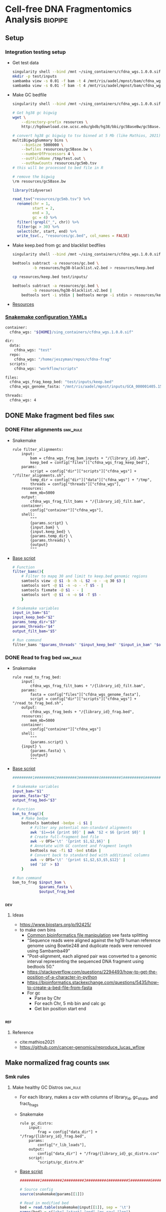* Cell-free DNA Fragmentomics Analysis                              :biopipe:
:PROPERTIES:
:header-args:bash: :tangle-mode (identity #o555)
:logging: nil
:END:
** Setup
*** Integration testing setup
- Get test data
  #+begin_src bash
singularity shell --bind /mnt ~/sing_containers/cfdna_wgs.1.0.0.sif
mkdir -p test/inputs
sambamba view -s 0.01 -f bam -t 4 /mnt/ris/aadel/mpnst/bam/cfdna_wgs/ds/lib105_ds10.bam > test/bam/lib001.bam
sambamba view -s 0.01 -f bam -t 4 /mnt/ris/aadel/mpnst/bam/cfdna_wgs/ds/lib205_ds10.bam > test/bam/lib002.bam

#+end_src
- Make GC bedfile
  #+begin_src bash
singularity shell --bind /mnt ~/sing_containers/cfdna_wgs.1.0.0.sif

# Get hg38 gc bigwig
wget \
    --directory-prefix resources \
    http://hgdownload.cse.ucsc.edu/gbdb/hg38/bbi/gc5BaseBw/gc5Base.bw

# convert hg38 gc bigwig to tsv binned at 5 Mb (like Mathios, 2021)
multiBigwigSummary bins \
    --binSize 5000000 \
    --bwfiles resources/gc5Base.bw \
    --numberOfProcessors 4 \
    --outFileName /tmp/test.out \
    --outRawCounts resources/gc5mb.tsv
# this will be processed to bed file in R

# remove the bigwig
\rm resources/gc5Base.bw
#+end_src
  #+begin_src R
library(tidyverse)

read_tsv("resources/gc5mb.tsv") %>%
  rename(chr = 1,
         start = 2,
         end = 3,
         gc = 4) %>%
  filter(!grepl("_", chr)) %>%
  filter(gc > 30) %>%
  select(chr, start, end) %>%
  write_tsv(., "resources/gc.bed", col_names = FALSE)

#+end_src
- Make keep.bed from gc and blacklist bedfiles
  #+begin_src bash
singularity shell --bind /mnt ~/sing_containers/cfdna_wgs.1.0.0.sif

bedtools subtract -a resources/gc.bed \
         -b resources/hg38-blacklist.v2.bed > resources/keep.bed

cp resources/keep.bed test/inputs/

bedtools subtract -a resources/gc.bed \
         -b resources/hg38-blacklist.v2.bed |
    bedtools sort -i stdin | bedtools merge -i stdin > resources/keep.bed
#+end_src
- [[file:resources/][Resources]]
*** [[file:config/int_test.yaml][Snakemake configuration YAMLs]]
#+begin_src bash :tangle config/int_test.yaml
container:
  cfdna_wgs: "${HOME}/sing_containers/cfdna_wgs.1.0.0.sif"

dir:
  data:
    cfdna_wgs: "test"
  repo:
    cfdna_wgs: "/home/jeszyman/repos/cfdna-frag"
  scripts:
    cfdna_wgs: "workflow/scripts"

files:
  cfdna_wgs_frag_keep_bed: "test/inputs/keep.bed"
  cfdna_wgs_genome_fasta: "/mnt/ris/aadel/mpnst/inputs/GCA_000001405.15_GRCh38_no_alt_analysis_set.fna"

threads:
  cfdna_wgs: 4
#+end_src

** DONE Make fragment bed files                                            :smk:
:PROPERTIES:
:header-args:snakemake: :tangle ./workflow/frag_bed.smk
:END:
*** DONE Filter alignments                                            :smk_rule:
- Snakemake
  #+begin_src snakemake
rule filter_alignments:
    input:
        bam = cfdna_wgs_frag_bam_inputs + "/{library_id}.bam",
        keep_bed = config["files"]["cfdna_wgs_frag_keep_bed"],
    params:
        script = config["dir"]["scripts"]["cfdna_wgs"] + "/filter_alignments.sh",
        temp_dir = config["dir"]["data"]["cfdna_wgs"] + "/tmp",
        threads = config["threads"]["cfdna_wgs"],
    resources:
        mem_mb=5000
    output:
        cfdna_wgs_frag_filt_bams + "/{library_id}_filt.bam",
    container:
        config["container"]["cfdna_wgs"],
    shell:
        """
        {params.script} \
        {input.bam} \
        {input.keep_bed} \
        {params.temp_dir} \
        {params.threads} \
        {output}
        """
#+end_src
- [[file:./workflow/scripts/filter_alignments.sh][Base script]]
  #+begin_src bash :tangle ./workflow/scripts/filter_alignments.sh
# Function
filter_bams(){
    # Filter to mapq 30 and limit to keep.bed genomic regions
    samtools view -@ $1 -b -h -L $2 -o - -q 30 $3 |
    samtools sort -@ $1 -n -o - -T $5 - |
    samtools fixmate -@ $1 - - |
    samtools sort -@ $1 -n -o $4 -T $5 -
    }

# Snakemake variables
input_in_bam="$1"
input_keep_bed="$2"
params_temp_dir="$3"
params_threads="$4"
output_filt_bam="$5"

# Run command
filter_bams "$params_threads" "$input_keep_bed" "$input_in_bam" "$output_filt_bam" $params_temp_dir
#+end_src
*** DONE Read to frag bed                                             :smk_rule:
- Snakemake
  #+begin_src snakemake
rule read_to_frag_bed:
    input:
        cfdna_wgs_frag_filt_bams + "/{library_id}_filt.bam",
    params:
        fasta = config["files"]["cfdna_wgs_genome_fasta"],
        script = config["dir"]["scripts"]["cfdna_wgs"] + "/read_to_frag_bed.sh",
    output:
        cfdna_wgs_frag_beds + "/{library_id}_frag.bed",
    resources:
        mem_mb=5000
    container:
        config["container"]["cfdna_wgs"]
    shell:
        """
        {params.script} \
	{input} \
        {params.fasta} \
        {output}
        """
#+end_src
- [[file:./workflow/scripts/read_to_frag_bed.sh][Base script]]
  #+begin_src bash :tangle ./workflow/scripts/read_to_frag_bed.sh
#########1#########2#########3#########4#########5#########6#########7#########8

# Snakemake variables
input_bam="$1"
params_fasta="$2"
output_frag_bed="$3"

# Function
bam_to_frag(){
    # Make bedpe
    bedtools bamtobed -bedpe -i $1 |
        # Filter any potential non-standard alignments
        awk '$1==$4 {print $0}' | awk '$2 < $6 {print $0}' |
        # Create full-fragment bed file
        awk -v OFS='\t' '{print $1,$2,$6}' |
        # Annotate with GC content and fragment length
        bedtools nuc -fi $2 -bed stdin |
        # Convert back to standard bed with additional columns
        awk -v OFS='\t' '{print $1,$2,$3,$5,$12}' |
        sed '1d' > $3
    }

# Run command
bam_to_frag $input_bam \
            $params_fasta \
            $output_frag_bed
#+end_src
*** :dev:
:PROPERTIES:
:header-args:snakemake: :tangle no
:END:
**** Ideas
- https://www.biostars.org/p/92425/
- to make own bins
  - [[id:c0c0ee28-2e41-41a7-9a3b-ae195117a93e][Common bioinformatics file manipulation]] see fasta splitting
  - "Sequence reads were aligned against the hg19 human reference genome using Bowtie248 and duplicate reads were removed using Sambamba49"
  - "Post-alignment, each aligned pair was converted to a genomic interval representing the sequenced DNA fragment using bedtools 50."
  - https://stackoverflow.com/questions/2294493/how-to-get-the-position-of-a-character-in-python
  - https://bioinformatics.stackexchange.com/questions/5435/how-to-create-a-bed-file-from-fasta
  - For gc
    - Parse by Chr
    - For each Chr, 5 mb bin and calc gc
    - Get bin position start end
*** :ref:
**** Reference
- cite:mathios2021
- https://github.com/cancer-genomics/reproduce_lucas_wflow



** Make normalized frag counts :smk:
*** Smk rules
:PROPERTIES:
:header-args:snakemake: :tangle ./workflow/frag_counts.smk
:END:
**** Make healthy GC Distros                                       :smk_rule:
- For each library, makes a csv with columns of library_id, gc_strata, and fract_frags
- Snakemake
  #+begin_src snakemake
rule gc_distro:
    input:
        frag = config["data_dir"] + "/frag/{library_id}_frag.bed",
    params:
        config["r_lib_loads"],
    output:
        config["data_dir"] + "/frag/{library_id}_gc_distro.csv"
    script:
        "scripts/gc_distro.R"
#+end_src
- [[file:workflow/scripts/gc_distro.R][Base script]]
  #+begin_src R :tangle ./workflow/scripts/gc_distro.R
#########1#########2#########3#########4#########5#########6#########7#########8

# Source config
source(snakemake@params[[1]])

# Read in modified bed
bed = read.table(snakemake@input[[1]], sep = '\t')
names(bed) = c("chr","start","end","gc_raw","len")

# Generate distribution csv
distro =
  bed %>%
  # Round GC
  mutate(gc_strata = round(gc_raw, 2)) %>%
  # Count frags per strata
  count(gc_strata) %>%
  # Get fraction frags
  mutate(fract_frags = n/sum(n)) %>% mutate(library_id = gsub("_frag.bed", "", gsub("^.*lib", "lib", snakemake@input[[1]]))) %>%
  select(library_id,gc_strata,fract_frags) %>%
  write.csv(file = snakemake@output[[1]], row.names = F)
#+end_src
**** Make healthy GC summary                                       :smk_rule:
- Makes a simple tibble of gc_strata and median fraction of fragments from healthy samples
- Snakemake
  #+begin_src snakemake
rule make_healthy_gc_summary:
    output:
        healthy_med = config["data_dir"] + "/frag/healthy_med.rds"
    script:
        "scripts/make_healthy_gc_summary.R"
#+end_src
- [[file:workflow/scripts/make_healthy_gc_summary.R][Base script]]
  #+begin_src R :tangle ./workflow/scripts/make_healthy_gc_summary.R
#########1#########2#########3#########4#########5#########6#########7#########8
source(snakemake@config[["r_lib_loads"]])

# Read in healthy plasma gc distributions
all_distros = list.files(path = paste0(snakemake@config[["data_dir"]],"/frag"),
                       pattern = "gc_distro")
healthy_libs = snakemake@config[["healthy_plasma"]]

saveRDS(all_distros, file = snakemake@output[[1]])
healthy_distros = paste0(snakemake@config[["data_dir"]],"/frag/",
                         grep(paste(healthy_libs, collapse="|"),
                              all_distros, value = T))


read_in_gc = function(gc_csv){
  read.csv(gc_csv, header = T)
}
healthy_list = lapply(healthy_distros, read_in_gc)

# Bind
healthy_all = do.call(rbind, healthy_list)

# Summarize
healthy_med =
  healthy_all %>%
  group_by(gc_strata) %>%
  summarise(med_frag_fract = median(fract_frags))

# Save
saveRDS(healthy_med, file = snakemake@output[["healthy_med"]])
#+end_src
**** Sample frags by gc :smk_rule:
- Snakemake
  #+begin_src snakemake
rule sample_frags_by_gc:
    input:
        healthy_med = config["data_dir"] + "/frag/healthy_med.rds",
        frag_bed = config["data_dir"] + "/frag/{library_id}_frag.bed"
    output:
        config["data_dir"] + "/frag/{library_id}_norm_frag.bed"
    script:
        "scripts/sample_frags_by_gc.R"
#+end_src
- [[file:./workflow/scripts/sample_frags_by_gc.R][Base script]]
  #+begin_src R :noweb yes :tangle ./workflow/scripts/sample_frags_by_gc.R
#########1#########2#########3#########4#########5#########6#########7#########8
source(snakemake@config[["r_lib_loads"]])

healthy_fract = readRDS(snakemake@input[["healthy_med"]])
frag_file = read.table(snakemake@input[["frag_bed"]], sep = '\t', header = F)

reject_sample = function(frag_bed,healthy_fract){
  names(frag_bed) = c("chr", "start", "end", "gc_raw", "len")
  sampled = frag_bed %>%
    mutate(gc_strata = round(gc_raw, 2)) %>%
    left_join(healthy_fract, by = "gc_strata") %>%
    mutate(include = ifelse(runif(nrow(.),0,1) < med_frag_fract / max(med_frag_fract, na.rm = T), "yes", "no")) %>%
    filter(include == "yes")
  return(sampled)
}

sampled = reject_sample(frag_file, healthy_fract)

write.table(sampled, sep = "\t", col.names = F, row.names = F, quote = F, file = snakemake@output[[1]])

#+end_src
**** Frag window sum:smk_rule:
- Snakemake
  #+begin_src snakemake
rule frag_window_sum:
    input:
        frag = config["data_dir"] + "/frag/{library_id}_norm_frag.bed",
    output:
        short = config["data_dir"] + "/frag/{library_id}_norm_short.bed",
        long = config["data_dir"] + "/frag/{library_id}_norm_long.bed",
    shell:
        """
        workflow/scripts/frag_window_sum.sh {input.frag} \
                                            {output.short} \
                                            {output.long}
        """
#+end_src
- [[file:./workflow/scripts/frag_window_sum.sh][Base script]]
  #+begin_src bash :tangle ./workflow/scripts/frag_window_sum.sh
# Snakemake variables
input_frag="$1"
output_short="$2"
output_long="$3"

# Functions
make_short(){
    cat $1 | awk '{if ($5 >= 100 && $5 <= 150) print $0}' > $2
}

make_long(){
    cat $1 | awk '{if ($5 >= 151 && $5 <= 220) print $0}' > $2
}

# Run command
make_short $input_frag $output_short
make_long $input_frag $output_long

#+end_src
**** Frag window int:smk_rule:
- Snakemake
  #+begin_src snakemake
rule frag_window_int:
    input:
        short = config["data_dir"] + "/frag/{library_id}_norm_short.bed",
        long = config["data_dir"] + "/frag/{library_id}_norm_long.bed",
        matbed = config["data_dir"] + "/ref/mathios_chrom_bins.bed",
    output:
        cnt_long_tmp = config["data_dir"] + "/frag/{library_id}_cnt_long.tmp",
        cnt_short_tmp = config["data_dir"] + "/frag/{library_id}_cnt_short.tmp",
        cnt_long = config["data_dir"] + "/frag/{library_id}_cnt_long.bed",
        cnt_short = config["data_dir"] + "/frag/{library_id}_cnt_short.bed",
    shell:
        """
        bedtools intersect -c -a {input.matbed} -b {input.long} > {output.cnt_long_tmp}
        awk '{{print FILENAME (NF?"\t":"") $0}}' {output.cnt_long_tmp} |
        sed 's/^.*lib/lib/g' |
        sed 's/_cnt_/\t/g' |
        sed 's/.tmp//g' |
        awk 'BEGIN {{OFS="\t"}}; {{print $1,$2,$3,$4,$5,$10}}' > {output.cnt_long}
        bedtools intersect -c -a {input.matbed} -b {input.short} > {output.cnt_short_tmp}
        awk '{{print FILENAME (NF?"\t":"") $0}}' {output.cnt_short_tmp} |
        sed 's/^.*lib/lib/g' |
        sed 's/_cnt_/\t/g' |
        sed 's/.tmp//g' |
        awk 'BEGIN {{OFS="\t"}}; {{print $1,$2,$3,$4,$5,$10}}' > {output.cnt_short}
        """
#+end_src
- [[file:./workflow/scripts/frag_window_int.sh][Base script]]
  #+begin_src :tangle ./workflow/scripts/frag_window_int.sh
# Snakemake variables
# Function
# Run command
#+end_src
**** Count merge:smk_rule:
- Snakemake
  #+begin_src snakemake
rule count_merge:
    input:
        expand(config["data_dir"] + "/frag/{library_id}_cnt_{length}.bed", library_id=ALLLIB, length=["short", "long"])
    output:
        config["data_dir"] + "/frag/frag_counts.tsv"
    shell:
        """
        cat {input} > {output}
        """
#+end_src
- [[file:./workflow/scripts/count_merge.sh][Base script]]
  #+begin_src :tangle ./workflow/scripts/count_merge.sh
# Snakemake variables
# Function
# Run command
#+end_src

**** Count scale:smk_rule:
- Snakemake
  #+begin_src snakemake
rule count_scale:
    input:
    output:
    script:
        "scripts/count_scale.R"
#+end_src
- [[file:./workflow/scripts/count_scale.R][Base script]]
  #+begin_src R :noweb yes :tangle ./workflow/scripts/count_scale.R
source("~/repos/mpnst-frag/config/library_loads.R")
library(tidyverse)

frag_count = read.table("/mnt/ris/aadel/mpnst/frag/frag_counts.tsv", header = F)
load("/mnt/ris/aadel/mpnst/data_model/data_model.RData")

names(frag_count) = c("library_id","frag_length","chr","start","end","count")

test =
  frag_count %>%
  pivot_wider(names_from = frag_length, values_from = count) %>%
  group_by(library_id,chr,start,end) %>%
  mutate(ratio = short/long)

washout_libs = c("lib218","lib107","lib117","lib126","lib129","lib142","lib158","lib175","lib182","lib184","lib202","lib205")


test2 = libraries_full %>%
  filter(library_type == "wgs") %>%
  filter(isolation_type == "cfdna") %>%
  filter(institution %in% c("nci","washu")) %>%
  filter(current_dx %in% c("plexiform","healthy") | library_id %in% washout_libs)


test2 = libraries_full %>%
  filter(library_type == "wgs") %>%
  filter(isolation_type == "cfdna") %>%
  filter(institution %in% c("nci","washu")) %>%
  filter(current_dx %in% c("healthy", "plexiform"))

dx = test2 %>% select(library_id, current_dx)

frags =
  test %>% filter(library_id %in% dx$library_id)

test = frags %>% select(library_id, chr, start, end, ratio) %>% pivot_wider(names_from = library_id, values_from = ratio)

test2 = test
head(test2)
test2[4:91] = scale(test2[4:91])


test3 = test2 %>% pivot_longer(starts_with("lib"), names_to = "library_id", values_to = "ratio") %>% left_join(dx, by = "library_id")

test3 %>% filter(chr == "chr1") %>% ggplot(., aes(x = start, y = ratio, color = current_dx, group = library_id)) +
  geom_line(stat = "smooth", span = 0.1, alpha = 0.8, aes(size = current_dx)) + facet_grid(~chr) + scale_size_manual(values = c(5,.5,.5))


plot =
test3 %>% mutate(new_id = library_id) %>%
mutate(new_id = ifelse(current_dx == "healthy", "healthy", library_id )) %>%
ggplot(., aes(x = start, y = ratio, group = library_id, color = current_dx, linetype = current_dx)) +
  geom_line(stat = "smooth", alpha = 0.8, span = 0.3) + facet_wrap(~chr, ncol = 2, scales = "free") + scale_size_manual(values = c(1,.5,.5))
ggsave(plot, width = 30, height = 40, filename = "/tmp/plot.pdf")


plot2 =
test3 %>% mutate(new_id = library_id) %>%
mutate(new_id = ifelse(current_dx == "healthy", "healthy", library_id )) %>%
ggplot(., aes(x = start, y = ratio, group = current_dx, color = current_dx, linetype = current_dx)) +
  geom_smooth(alpha = 0.8, span = 0.3, aes(fill = current_dx)) + facet_wrap(~chr, ncol = 2, scales = "free")
ggsave(plot2, width = 30, height = 40, filename = "/tmp/plot2.pdf")



 geom_line(stat="smooth",method = "lm", formula = y ~ 0 + I(1/x) + I((x-1)/x),
              size = 1.5,
              linetype ="dashed",
              alpha = 0.5)

test3 %>% filter(chr %in% c("chr20","chr17")) %>% ggplot(., aes(x = start, y = ratio, color = current_dx)) + geom_smooth(se = F, span = .2, alpha = 0.1) + facet_grid(~chr)


head(test3)

head(test2)

mat = test2[,-c(1,2,3)]

mat = as.matrix(mat)

rownames(mat) = paste(test2$chr,test2$start,test2$end,sep = "_")
head(mat)

mat = t(mat)

pca = prcomp(mat)

# Get principle component 1 & 2 values
(pve_pc1=round(100*summary(pca)$importance[2,1]))
(pve_pc2=round(100*summary(pca)$importance[2,2]))

summary(pca)$importance

head(pca$x)

pca_plot = as.data.frame(pca$x) %>%
  rownames_to_column(var = "library_id") %>%
  left_join(dx, by = "library_id") %>%
  ggplot(., aes(x = PC1, y = PC2, color = current_dx)) +
  geom_point(size = 4)
pca_plot

+
  theme_cowplot() +
  xlab(paste("PC1, ", pve_pc1, "% variance explained", sep ="")) +
  ylab(paste("PC2, ", pve_pc2, "% variance explained", sep =""))
pca_plot


pca_plot = as.data.frame(pca$x) %>%
  rownames_to_column(var = "sample_id") %>%
  mutate(cohort_id = ifelse(grepl("a", sample_id), "ir", "sham")) %>%
  ggplot(., aes(x = PC1, y = PC2, color = cohort_id)) +
  geom_point(size = 4) +
  theme_cowplot() +
  xlab(paste("PC1, ", pve_pc1, "% variance explained", sep ="")) +
  ylab(paste("PC2, ", pve_pc2, "% variance explained", sep =""))
pca_plot


head(test3)
head(test)
%>%
  mutate_at(vars(starts_with("lib")), ~(scale(.) %>% as.vector))

head(test2)


... or you could just do dat[columns] <- scale(dat[columns]), which has worked consistently for the past 20 years ;-) –

dat2 <- dat %>% mutate_at(c("y", "z"), ~(scale(.) %>% as.vector))
dat2
test2 = test[, -c(1,2,3)]

test2 = as.matrix(test2)

scale(test2)

%>% mutate_at(vars(starts_with("lib")), funs(c(scale(.))))

head(test2)
     mutate_at(c(3,6), funs(c(scale(.))))



frags %>% ggplot(., aes(x = start, y = ratio))

head(frag_count)

frags %>% pivot_wider(names_from = library_id)
test2

test2$current_dx
libraries_full$institution

  names(libraries_full)
ls()
head(test)
  group_by

  pivot_wider(names_from = station, values_from = seen)




head(frag_count)
#+end_src
*** Ideas
:PROPERTIES:
:END:
def getTargets():
    targets = list()
    for r in config["TESTLIBS"]:
	targets.append(config["data_dir"] + "/frag/" + config["TESTLIBS"] + "_norm_frag.bed")

    return targets

- [ ] need to evaulate gc binning by pcr cycle
**** transform to mean zero unit sd
https://stats.stackexchange.com/questions/305672/what-is-unit-standard-deviation

** Held rules
*** Make filter bed                                                :smk_rule:
- Snakemake
  #+begin_src snakemake
rule make_filter_bed:
    input:
        duke_bed = config["data_dir"] + "/inputs/hg19-blacklist.v2.bed",
        mathios_bed = config["data_dir"] + "/inputs/mathios_chrom_bins.bed",
    output:
        keep_bed = config["data_dir"] + "/ref/keep.bed",
    shell:
        """
        bedtools subtract -a {input.mathios_bed} -b {input.duke_bed} > {output.keep_bed}
        """
#+end_src
- Reference
  - https://www.nature.com/articles/s41467-021-24994-w
  - https://www.biostars.org/p/80443/
** Integration testing
*** Snakefile
:PROPERTIES:
:header-args:snakemake: :tangle ./workflow/int_test.yaml
:END:
**** Preamble
#+begin_src snakemake
cfdna_wgs_frag_bam_inputs = config["dir"]["data"]["cfdna_wgs"] + "/bam/raw"
cfdna_wgs_frag_filt_bams  = config["dir"]["data"]["cfdna_wgs"] + "/bam/frag"
cfdna_wgs_frag_beds = config["dir"]["data"]["cfdna_wgs"] + "/frag"

LIBRARIES = ["lib001", "lib002"]
#+end_src
**** All rule
#+begin_src snakemake
rule all:
    input:
        expand(cfdna_wgs_frag_filt_bams + "/{library_id}_filt.bam", library_id = ["lib001", "lib002"]),
        expand(cfdna_wgs_frag_beds + "/{library_id}_frag.bed", library_id = LIBRARIES),
#+end_src
**** Include statements
#+begin_src snakemake
include: config["dir"]["repo"]["cfdna_wgs"] + "/workflow/frag_bed.smk"
#+end_src
** README
** :dev:
- [ ] make hg38 gc filter https://stackoverflow.com/questions/8551349/how-to-sum-up-every-10-lines-and-calculate-average-using-awk
frag heat map
do nearest gene to frag diff

#+begin_src R
library(tidyverse)
library(readxl)

gc_map = read_excel("resources/41467_2021_24994_MOESM4_ESM.xlsx", sheet = "s12", skip = 1)
gc_map

write.table(gc_map, file = "resources/mathios2021_gc_mappability.tsv", row.names=FALSE, sep="\t")

max_rows = nrow(gc_map)

gc_map_bed = read_excel("resources/41467_2021_24994_MOESM4_ESM.xlsx", col_names = FALSE, sheet = "s12", range = cell_limits(c(3,1), c(max_rows,3)))
gc_map_bed

options(scipen=99999999)

write.table(gc_map_bed, file = "resources/mathios2021_gc_mappability.bed", row.names = FALSE, col.names = FALSE, sep = "\t", quote = FALSE)

# Did liftover manually on UCSC website. This returns hglft_genome_d1c_8c9530.bed
#+end_src
- mappability https://bismap.hoffmanlab.org/
*** Ideas
#+begin_src R
source('./src/setup.R'); load("./data/data_model.RData"); source("./src/high-pretx-preprocessing.R"); source("./src/Taylor_additional_packages.R")

####Load fragment summary data frame####
fragcount<-read.delim("./data/frag_size_summary.tsv")
  fragcount$server<-fragcount$sample #create duplicate column that will parse to sample name. Will use this id for merging w/ TF data
  fragcount$filter<- ifelse(grepl("frag",fragcount$server),'filtered','unfiltered') #fragment filtered (90 to 150bp) have pathway *.dedup.sorted.frag.sorted.bam, unfiltered are *.dedup.sorted.bam
  fragcount$sample<-sub(".*/", "", fragcount$sample)
  fragcount$sample<-sub(".dedup.*", "", fragcount$sample)
names(fragcount)[names(fragcount) == "sample"] <- "library_id"

frag_unfiltered<- fragcount[(fragcount$filter=="unfiltered"),]
frag_unfiltered<-frag_unfiltered %>% filter(size <351 & size>0) #filter for <350bp
frag_unfiltered<- merge(frag_unfiltered, all_mpnst_highest_plex_healthy, by="library_id", all = FALSE) %>% select(library_id, institution, current_dx, tf, size, occurences)

rm(fragcount); gc()

####log2 mean densitiy plot####
#Filtering for 0 to 350bp, all samples (and WUSTL if uncommented)#
#frag_MPNST_unfiltered<- frag_unfiltered %>% filter(current_dx=="mpnst" & institution=="washu" & size<351 & size >0)
frag_MPNST_unfiltered<- frag_unfiltered %>% filter(current_dx=="mpnst" & size<351 & size >0)
mean_MPNST_unfiltered<-aggregate( occurences ~ size, frag_MPNST_unfiltered, mean )
  mean_MPNST_unfiltered$occurences<-round(mean_MPNST_unfiltered$occurences, digits = 0)
  mean_MPNST_unfiltered$current_dx<-"MPNST"
z<-sum(mean_MPNST_unfiltered$occurences)
mean_MPNST_unfiltered$normalized<-as.numeric((mean_MPNST_unfiltered$occurences)/z)

#frag_pn_unfiltered<- frag_unfiltered %>% filter(current_dx=="plexiform" & institution=="washu" & size<351 & size >0)
frag_pn_unfiltered<- frag_unfiltered %>% filter(current_dx=="plexiform" & size<351 & size >0)
mean_pn_unfiltered<-aggregate( occurences ~ size, frag_pn_unfiltered, mean )
mean_pn_unfiltered$occurences<-round(mean_pn_unfiltered$occurences, digits = 0)
mean_pn_unfiltered$current_dx<-"PN"
z<-sum(mean_pn_unfiltered$occurences)
mean_pn_unfiltered$normalized<-as.numeric((mean_pn_unfiltered$occurences)/z)

combined_mean<-merge(mean_MPNST_unfiltered,mean_pn_unfiltered,by="size")
  combined_mean$delta<-as.numeric(combined_mean$normalized.x-combined_mean$normalized.y)
  combined_mean$foldchange<-foldchange(combined_mean$normalized.x, combined_mean$normalized.y)
  combined_mean$log2<-foldchange2logratio(combined_mean$foldchange,base=2)
  combined_mean$Diagnosis<- ifelse(combined_mean$log2 < 0, 'Plexiform', 'MPNST')
z<-min(combined_mean$log2)

log<- ggplot(combined_mean, aes(x = size))+
  geom_area(aes(y = log2))+
  geom_vline(xintercept= c(150), linetype="dotted")+
  scale_x_continuous(name = "Fragment Length (bp)") +
  scale_y_continuous(name = "Log2ratio mean density") +
  #scale_fill_manual(values=c("#DE2019", "#000000")) +
  theme_cowplot(12)+
  theme(text=element_text(size=15))

ggsave("./imgs/log2_mean_density_all.pdf", log, width=5,height=6)
rm(frag_MPNST_unfiltered, frag_pn_unfiltered, mean_pn_unfiltered, mean_MPNST_unfiltered, combined_mean, z, log); gc()

####Fragment Analysis 90 to 150bp, all samples####
frag_MPNST_unfiltered<- frag_unfiltered %>% filter(current_dx=="mpnst" & size<151 & size >89)
  mean_MPNST_unfiltered<-aggregate( occurences ~ size, frag_MPNST_unfiltered, mean )
  mean_MPNST_unfiltered$occurences<-round(mean_MPNST_unfiltered$occurences, digits = 0)
  mean_MPNST_unfiltered$current_dx<-"MPNST"
z<-sum(mean_MPNST_unfiltered$occurences)
mean_MPNST_unfiltered$normalized<-as.numeric((mean_MPNST_unfiltered$occurences)/z)

frag_pn_unfiltered<- frag_unfiltered %>% filter(current_dx=="plexiform" & size<151 & size >89)
  mean_pn_unfiltered<-aggregate( occurences ~ size, frag_pn_unfiltered, mean )
  mean_pn_unfiltered$occurences<-round(mean_pn_unfiltered$occurences, digits = 0)
  mean_pn_unfiltered$current_dx<-"PN"
z<-sum(mean_pn_unfiltered$occurences)
mean_pn_unfiltered$normalized<-as.numeric((mean_pn_unfiltered$occurences)/z)

frag_healthy_unfiltered<- frag_unfiltered %>% filter(current_dx=="healthy" & size<151 & size >89)
  mean_healthy_unfiltered<-aggregate( occurences ~ size, frag_healthy_unfiltered, mean )
  mean_healthy_unfiltered$occurences<-round(mean_healthy_unfiltered$occurences, digits = 0)
  mean_healthy_unfiltered$current_dx<-"Healthy"
z<-sum(mean_healthy_unfiltered$occurences)
mean_healthy_unfiltered$normalized<-as.numeric((mean_healthy_unfiltered$occurences)/z)

mpnst_expanded<- mean_MPNST_unfiltered %>%  uncount(occurences)
pn_expanded<-mean_pn_unfiltered %>%  uncount(occurences)
healthy_expanded<-mean_healthy_unfiltered %>%  uncount(occurences)

####KS Calculations: PN, MPNST, Healthy####
KS_MPNST_PN_p_value<-format.pval(ks.test(mpnst_expanded$size, pn_expanded$size)$p.value)
KS_MPNST_PN<-ks.test(mpnst_expanded$size, pn_expanded$size)
capture.output(KS_MPNST_PN, file="./results/Fragment_KS.txt", append=TRUE)
write(paste("p-value from NCI/WUSTL MPNST v PN size distributions 90 to 150bp:", KS_MPNST_PN_p_value, "\n"),
      file = "./results/Fragment_KS.txt", append=TRUE)
rm(KS_MPNST_PN_p_value, KS_MPNST_PN)
gc()

KS_PN_Healthy_p_value<-format.pval(ks.test(pn_expanded$size, healthy_expanded$size)$p.value)
KS_PN_Healthy<-ks.test(pn_expanded$size, healthy_expanded$size)
capture.output(KS_PN_Healthy, file="./results/Fragment_KS.txt", append=TRUE)
write(paste("p-value from NCI/WUSTL PN v Healthy size distributions 90 to 150bp:", KS_PN_Healthy_p_value, "\n"),
      file = "./results/Fragment_KS.txt", append=TRUE)

rm(KS_PN_Healthy_p_value, KS_PN_Healthy)
gc()

KS_MPNST_Healthy_p_value<-format.pval(ks.test(mpnst_expanded$size, healthy_expanded$size)$p.value)
KS_MPNST_Healthy<-ks.test(mpnst_expanded$size, healthy_expanded$size)
capture.output(KS_MPNST_Healthy, file="./results/Fragment_KS.txt", append=TRUE)
write(paste("p-value from NCI/WUSTL MPNST v Healthy size distributions 90 to 150bp:", KS_MPNST_Healthy_p_value, "\n"),
      file = "./results/Fragment_KS.txt", append=TRUE)

rm(KS_MPNST_Healthy_p_value, KS_MPNST_Healthy)
gc()

####90 to 150 mpnst, pn, healthy bp density plot####
combined<-rbind(healthy_expanded, mpnst_expanded, pn_expanded)
rm(healthy_expanded, mpnst_expanded, pn_expanded, frag_MPNST_unfiltered, frag_pn_unfiltered, frag_healthy_unfiltered)
#myorder <- c("Healthy", "PN", "MPNST")
myorder <- c("MPNST", "PN", "Healthy")
combined <- combined %>%
  mutate(current_dx = factor(current_dx, levels = rev(myorder)))

Fragments_90to150<-ggplot()+
  geom_density(data=combined,aes(x= size, color=current_dx), alpha=0.5) +
  scale_x_continuous(name = "Fragment Length (bp)") +
  scale_y_continuous(name = "Density") +
  scale_color_manual("Diagnosis", values=c(MPNST=col_mpnst, PN=col_plex, Healthy= col_healthy)) +
  theme_cowplot(12)+
  theme(text=element_text(size=15), legend.position = c(0.05, 0.9))

ggsave("./imgs/90-150bp_PN_MPNST_Healthy.pdf",Fragments_90to150, width=5,height=6)

rm(combined, Fragments_90to150, mean_MPNST_unfiltered, mean_pn_unfiltered, mean_healthy_unfiltered); gc()

####High/Low Tumor Fraction Fragment Distribution Comparison-####
frag_unfiltered<-frag_unfiltered %>% filter(current_dx %in% c("plexiform","mpnst")) #Filter out healthy
cutoff<-0.0413

###90 to 150 bp Combined above/belowTF cutoff- all lesions####
low_cutoff_unfiltered<-frag_unfiltered%>% filter(tf < cutoff) %>%filter(size <151 & size >89) %>% mutate(cutoff="low") %>% select(library_id,size,occurences,cutoff)
mean_low_cutoff_unfiltered<-aggregate( occurences ~ size, low_cutoff_unfiltered, mean )
  mean_low_cutoff_unfiltered$occurences<-round(mean_low_cutoff_unfiltered$occurences, digits = 0)
  mean_low_cutoff_unfiltered$cutoff<-"Low"
  mean_low_cutoff_unfiltered<- mean_low_cutoff_unfiltered %>% uncount(occurences)

high_cutoff_unfiltered<-frag_unfiltered%>% filter(tf > cutoff|tf==cutoff) %>%filter(size <151 & size >89) %>% mutate(cutoff="low") %>% select(library_id,size,occurences,cutoff)
mean_high_cutoff_unfiltered<-aggregate( occurences ~ size, high_cutoff_unfiltered, mean )
  mean_high_cutoff_unfiltered$occurences<-round(mean_high_cutoff_unfiltered$occurences, digits = 0)
  mean_high_cutoff_unfiltered$cutoff<-"High"
  mean_high_cutoff_unfiltered<-mean_high_cutoff_unfiltered %>% uncount(occurences)

KS_TF_high_low_p_value<-format.pval(ks.test(mean_high_cutoff_unfiltered$size, mean_low_cutoff_unfiltered$size)$p.value)
KS_TF_high_low_Healthy<-ks.test(mean_high_cutoff_unfiltered$size, mean_low_cutoff_unfiltered$size)
capture.output(KS_TF_high_low_Healthy, file="./results/Fragment_KS.txt", append=TRUE)
write(paste("p-value from NCI/WUSTL TF high versus low size distributions 90 to 150 bp no healthies:", KS_TF_high_low_p_value, "\n"),
      file = "./results/Fragment_KS.txt", append=TRUE)

df<-rbind(mean_low_cutoff_unfiltered, mean_high_cutoff_unfiltered )
rm(mean_low_cutoff_unfiltered,mean_high_cutoff_unfiltered, high_cutoff_unfiltered, low_cutoff_unfiltered) + gc()

#Calculate density curve intercepts (https://stackoverflow.com/questions/25453706/how-to-find-the-intersection-of-two-densities-with-ggplot2-in-r)
lower.limit <- min(df$size)
upper.limit <- max(df$size)
High.density <- density(subset(df, cutoff == "High")$size, from = lower.limit, to = upper.limit, n = 2^10)
Low.density <- density(subset(df, cutoff == "Low")$size, from = lower.limit, to = upper.limit, n = 2^10)
density.difference <- High.density$y - Low.density$y
intersection.point90to150 <- High.density$x[which(diff(density.difference > 0) != 0) + 1]

write(paste("90 to 150 bp TF high and TF low intercept (no healthies):", intersection.point90to150, "\n"),
      file = "./results/Fragment_KS.txt", append=TRUE)

#Plot TF high/low
tfhighlow<-ggplot(df, aes(x = size, colour = cutoff))+
  geom_density(size=1.5) +
  geom_vline(xintercept= intersection.point90to150, linetype="dotted", size=1.2)+
  scale_x_continuous(breaks=c(100, 125, 150), name = "Fragment Length (bp)") +
  scale_y_continuous(name = "Density") +
  scale_color_manual("Tumor Fraction",values=c(High="#FDB309", Low="#442DDB")) +
  scale_fill_manual("Tumor Fraction",values=c(High="#FDB309", Low="#442DDB")) +
  labs(color="Tumor Fraction")+
  theme_cowplot(12)+
  theme(legend.position = "top", legend.justification="left",text=element_text(size=15), plot.title = element_text(size=15, hjust = 0.5))
ggsave("./imgs/Figure4c-tf_highlow_fragment_density_plots.pdf", tfhighlow, width=5,height=6)

rm(Fragments_90to150, frag_unfiltered, frag_pn_unfiltered, frag_MPNST_unfiltered, frag_healthy_unfiltered, healthy_expanded, pn_expanded, mpnst_expanded, high_cutoff_unfiltered, low_cutoff_unfiltered, High.density, KS_TF_high_low_Healthy, KS_TF_high_low_p_value, Low.density, High.density, tfhighlow, mean_high_cutoff_unfiltered, mean_low_cutoff_unfiltered, df);gc()

#+end_src
- ggridgeplot of frag distros

**** Ideas
ALLLIB = []
for number in range(1,249):
    ALLLIB.append((str("lib"f"{number:03d}")))
ALLLIB.remove("lib115")
ALLLIB.remove("lib118")
ALLLIB.remove("lib200")
ALLLIB.remove("lib234")
ALLLIB.remove("lib240")


- https://bioconductor.org/packages/release/bioc/vignettes/BiocParallel/inst/doc/Introduction_To_BiocParallel.pdf

- ideas
  - Reference binning output metrics- bins count, included bins count, total included bins bases
- ?downsample
- https://bioconductor.org/packages/release/bioc/vignettes/BiocParallel/inst/doc/Introduction_To_BiocParallel.pdf

***** Exclude fasta map GC
:LOGBOOK:
CLOCK: [2021-12-08 Wed 10:58]--[2021-12-08 Wed 11:34] =>  0:36
CLOCK: [2021-12-08 Wed 10:08]--[2021-12-08 Wed 10:58] =>  0:50
CLOCK: [2021-11-29 Mon 12:44]--[2021-11-29 Mon 13:05] =>  0:21
:END:
#+begin_src snakemake
rule exclude_fasta_map_gc:
    input:
        bam = config["data_dir"] + "/bam/{library}_duke.bam",
        blacklist = config["data_dir"] + "/inputs/mathios_chrom_bins.bed",
    output:
        config["data_dir"] + "/bam/{library}_mathios.bam",
    shell:
        """
	bedtools intersect -a {input.bam} -b {input.blacklist} -v > {output}
        """
#+end_src
#+begin_src R
source(file.path(paste0("./config/", as.character(Sys.info()["nodename"]), ".R")))

chrom_bins = read.csv(file.path(data_dir,"inputs/mathios_keep.csv"), header = T)

chrom_bins

chrom_bins_exclude = chrom_bins %>%
  filter(gc < 0.3)

chrom_bins_exclude

library(dplyr)


#chrom_bins = read.csv(file.path(data_dir,"inputs/mathios_chrom_bins.csv"), header = T)

#+end_src



 To cap-
ture large-scale epigenetic differences in fragmentation across the genome estimable
from low-coverage whole-genome sequencing, we tiled the hg19 reference genome
into non-overlapping 5 Mb bins (Supplementary Table 12). Bins with an average
GC content <0.3 and an average mappability <0.9 were excluded, leaving 473 bins
spanning approximately 2.4 GB of the genome (Supplementary Table 11).
"

#+begin_src bash
sudo groupadd conda
sudo usermod -a -G conda jszymanski

#########1#########2#########3#########4#########5#########6#########7#########8

sudo chown -R jszymanski:conda /opt/mambaforge
sudo chmod -R 774 /opt/mambaforge

#########1#########2#########3#########4#########5#########6#########7#########8
source config/${HOSTNAME}.sh

conda install -c bioconda ucsc-fasplit

y

conda install -c bioconda seqkit
y

#########1#########2#########3#########4#########5#########6#########7#########8
if [ ! -f "${data_dir}/inputs/hg19.fa" ]; then gunzip -c "${data_dir}/inputs/hg19.fa.gz" "${data_dir}/inputs/hg19.fa"; fi

faSplit size ${data_dir}/inputs/hg19.fa 5000000 -oneFile /tmp/test.fa

seqkit fx2tab --name --header-line --gc /tmp/test.fa.fa > /tmp/res2

| awk -F "\t" '{if ($2 < 35) print $1}' | xargs -n 1 sh -c 'seqkit grep --pattern "$0" /tmp/test.fa.fa' > /tmp/results.fa


# https://www.biostars.org/p/9465609/
seqkit fx2tab --name --only-id --gc contigs.fa | awk -F "\t" '{if ($2 < 35) print $1}' | xargs -n 1 sh -c 'seqkit grep --pattern "$0" contigs.fa' > results.fa


Options:
    -verbose=2 - Write names of each file created (=3 more details)
    -maxN=N - Suppress pieces with more than maxN n's.  Only used with size.
              default is size-1 (only suppresses pieces that are all N).
    -oneFile - Put output in one file. Only used with size
    -extra=N - Add N extra bytes at the end to form overlapping pieces.  Only used with size.
    -out=outFile Get masking from outfile.  Only used with size.
    -lift=file.lft Put info on how to reconstruct sequence from
                   pieces in file.lft.  Only used with size and gap.
    -minGapSize=X Consider a block of Ns to be a gap if block size >= X.
                  Default value 1000.  Only used with gap.
    -noGapDrops - include all N's when splitting by gap.
    -outDirDepth=N Create N levels of output directory under current dir.
                   This helps prevent NFS problems with a large number of
                   file in a directory.  Using -outDirDepth=3 would
                   produce ./1/2/3/outRoot123.fa.
    -prefixLength=N - used with byname option. create a separate output
                   file for each group of sequences names with same prefix
                   of length N.

(base) jszymanski@aclm350:/drive3/users/jszymanski/repos/mpnst$
#+end_src


- https://github.com/mdshw5/pyfaidx/ -x command
- /tmp/test.fasta
- https://crashcourse.housegordon.org/split-fasta-files.html
- https://pythonhosted.org/pyfaidx/
- https://stackoverflow.com/questions/17060039/split-string-at-nth-occurrence-of-a-given-character/17060409
***** Fetch inputs
#+begin_src python
rule fetch_inputs:
    output:
        fa_zip = config["data_dir"] + "inputs/hg19.fa.gz",
	fa_unzip = config["data_dir"] + "inputs/hg19.fa"
    shell:
        """
        if [ ! -f {output.fa_zip} ]; then wget -O {output.fa_zip} http://hgdownload.cse.ucsc.edu/goldenPath/hg19/bigZips/hg19.fa.gz; fi
        if [ ! -f {output.fa_unzip} ]; then gunzip --to-stdout {output.fa_zip} > {output.fa_unzip}; fi
        """
#+end_src


***** Filtered FASTA to bed
#+begin_src snakemake
rule filtered_fasta_to_bed:
    input:
        config["data_dir"] + "/test/bam/{library}_mathios.bam",
    output:

    shell:
        """
        """
#+end_src
***** Filtered FASTA to frag summary
:LOGBOOK:
CLOCK: [2021-12-08 Wed 11:34]--[2021-12-08 Wed 12:05] =>  0:31
:END:

rule filtered_fasta_to_frag_summary:
    input:
        config["data_dir"] + "/bam/{library}_mathios.bam"
    output:
        config["data_dir"] + "/frag/{library}_frag.tsv"
    shell:
        """
        sambamba view -t CORES {input} \
        | awk -F'\t' |
        """

frag_filter(){
# Takes indexed bam. Returns bam with only fragments of specified range
# Input parameters:
#  $1 = input bam
#  $2 = output directory
#  $3 = lower fragment length
#  $4 = upper fragment length
#  $5 = number of cores used
# Steps
##
    ## Filter by absolute value of TLEN for each read
    sambamba view -t $5 $1 \
        | awk -F'\t' -v upper="$4" 'sqrt($9*$9) < upper {print $0}' \                                     |
        | awk -F'\t' -v lower="$3" 'sqrt($9*$9) > lower {print $0}' > $2/${base}_frag"${3}"_"${4}".nohead |
    ## Restore header
    samtools view -H $1 > $2/${base}_frag"${3}"_"${4}".onlyhead
    cat $2/${base}_frag"${3}"_"${4}".onlyhead $2/${base}_frag"${3}"_"${4}".nohead > $2/${base}_frag"${3}"_"${4}".sam
    ## Create filtered bam, sort, and index
    echo "$base fragment filtered, now re-sorting and indexing"
    sambamba view -t $5 -S -f bam $2/${base}_frag"${3}"_"${4}".sam > $2/${base}_frag"${3}"_"${4}".bam
    sambamba sort -t $5 -o $2/${base}_frag"${3}"_"${4}"_sorted.bam $2/${base}_frag"${3}"_"${4}".bam
    ## Clean up intermediate files
    rm -f $2/*.nohead
    rm -f $2/*.onlyhead
    rm -f $2/*.sam
    rm $2/${base}_frag"${3}"_"${4}".bam
}
*** GC and mappability
- [ ] add ucsc tools to biotools singularity http://hgdownload.soe.ucsc.edu/admin/exe/linux.x86_64/
- likely solutions
  - https://wiki.bits.vib.be/index.php/Create_a_GC_content_track
  - http://genome.ucsc.edu/goldenPath/help/bigWig.html bigwig summary
- https://bismap.hoffmanlab.org/
  - http://hgdownload.soe.ucsc.edu/gbdb/hg38/hoffmanMappability/
- gc5BaseBw
- "To capture large-scale epigenetic differences in fragmentation across the genome estimable from low-coverage whole-genome sequencing, we tiled the hg19 reference genome into non-overlapping 5 Mb bins (Supplementary Table 12). Bins with an average GC content <0.3 and an average mappability <0.9 were excluded, leaving 473 bins spanning approximately 2.4 GB of the genome (Supplementary Table 11)." cite:mathios2021
- break fasta into chroms
- for each chrome, tile into 5 mb bins
- for each bin, calculate GC
- for each bin, calculate average mappability

- FOR HG38 JUST USE BLACKLIST, IGNORE MAPPABILIT SCORE?
- Mappability wig
- Wig2bed https://bedops.readthedocs.io/en/latest/content/reference/file-management/conversion/wig2bed.html

https://genome.ucsc.edu/cgi-bin/hgTables?hgsid=1343600709_h27mHfkbguw1osJvTiSMdXaTLNXF&clade=mammal&org=Human&db=hg38&hgta_group=map&hgta_track=umap&hgta_table=umap100Quantitative&hgta_regionType=range&position=chr12%3A56%2C694%2C976-56%2C714%2C605&hgta_outputType=primaryTable&hgta_outFileName=

Stats vs 5mb windows- can do column counts

Gc per window

Filter to new bed

- bams currently come from cfdna-cna
- blacklists currently from https://github.com/Boyle-Lab/Blacklist/tree/master/lists
#+begin_src bash
#!/usr/bin/env bash

# Functions
wget_std(){
    wget \
        --continue \
        --execute robots=off \
        --no-check-certificate \
        --no-parent \
        --output-document $2 \
        --timestamping $1 2>> $3
}

# Snakemake variables
params_url=$1
output_duke_zip=$(realpath $2)
output_duke_unzip=$(realpath $3)
log=$(realpath $4)

# Run command
wget_std "$params_url" "$output_duke_zip" "$log"
gunzip -c "$output_duke_zip" > "$output_duke_unzip" 2>> "$log"

#+end_src


-
** :ref:
*** Reference
- cfDNA nucleosome profiling
  - https://www.medrxiv.org/content/10.1101/2021.08.31.21262867v1.full-text
- GC correction for cfDNA WGS
  - https://www.medrxiv.org/content/10.1101/2021.08.31.21262867v1.full-text
- [[file:~/repos/biotools/biotools.org::*cfDNA fragmentomics][cfDNA fragmentomics]] cite:mathios2021
- [[id:347d4cc0-a25d-4636-96d4-65e6319022df][Mappability]]
